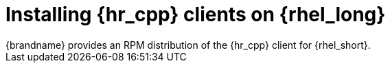 [id='installing_client_linux-{context}']
= Installing {hr_cpp} clients on {rhel_long}
{brandname} provides an RPM distribution of the {hr_cpp} client for {rhel_short}.

.Procedure

//Community
ifdef::community[]
. Download the {hr_cpp} client from link:{download_url}[Hot Rod client downloads].
. Install the RPM with either the `yum` package manager or `dnf` utility.
+
[source,options="nowrap",subs=attributes+]
----
# yum localinstall infinispan-hotrod-cpp-<version>-RHEL-x86_64.rpm
----
endif::community[]

//Downstream content
ifdef::downstream[]
. Enable the repository for the {hr_cpp} client on {rhel_short}.
+
[cols="1,1", options="header"]
|===
| {rhel_short} version
| Repository

| {rhel_short} 7
| `jb-datagrid-8.1-for-rhel-7-server-rpms`

| {rhel_short} 8
| `jb-datagrid-8.1-for-rhel-8-x86_64-rpms`
|===
+
. Install the {hr_cpp} client.
+
[source,options="nowrap",subs=attributes+]
----
# yum install jdg-cpp-client
----

[role="_additional-resources"]
.Additional resources

* link:https://access.redhat.com/solutions/265523[Enabling or disabling a repository using Red Hat Subscription Management] (Red Hat Knowledgebase)
* link:https://access.redhat.com/downloads/content/package-browser[Red Hat Package Browser]
endif::downstream[]
